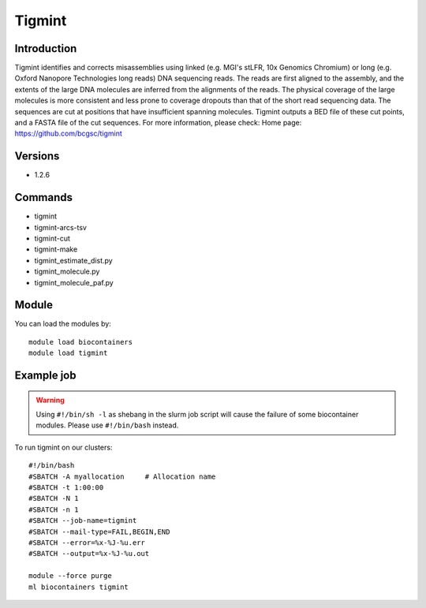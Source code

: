 .. _backbone-label:

Tigmint
==============================

Introduction
~~~~~~~~
Tigmint identifies and corrects misassemblies using linked (e.g. MGI's stLFR, 10x Genomics Chromium) or long (e.g. Oxford Nanopore Technologies long reads) DNA sequencing reads. The reads are first aligned to the assembly, and the extents of the large DNA molecules are inferred from the alignments of the reads. The physical coverage of the large molecules is more consistent and less prone to coverage dropouts than that of the short read sequencing data. The sequences are cut at positions that have insufficient spanning molecules. Tigmint outputs a BED file of these cut points, and a FASTA file of the cut sequences.
For more information, please check:
Home page: https://github.com/bcgsc/tigmint

Versions
~~~~~~~~
- 1.2.6

Commands
~~~~~~~
- tigmint
- tigmint-arcs-tsv
- tigmint-cut
- tigmint-make
- tigmint_estimate_dist.py
- tigmint_molecule.py
- tigmint_molecule_paf.py

Module
~~~~~~~~
You can load the modules by::

    module load biocontainers
    module load tigmint

Example job
~~~~~
.. warning::
    Using ``#!/bin/sh -l`` as shebang in the slurm job script will cause the failure of some biocontainer modules. Please use ``#!/bin/bash`` instead.

To run tigmint on our clusters::

    #!/bin/bash
    #SBATCH -A myallocation     # Allocation name
    #SBATCH -t 1:00:00
    #SBATCH -N 1
    #SBATCH -n 1
    #SBATCH --job-name=tigmint
    #SBATCH --mail-type=FAIL,BEGIN,END
    #SBATCH --error=%x-%J-%u.err
    #SBATCH --output=%x-%J-%u.out

    module --force purge
    ml biocontainers tigmint
